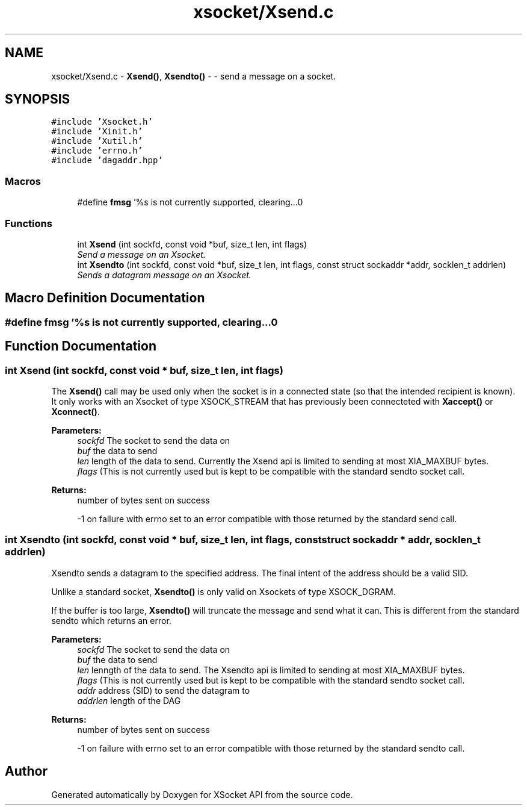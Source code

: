 .TH "xsocket/Xsend.c" 3 "Fri Mar 3 2017" "Version 2.0" "XSocket API" \" -*- nroff -*-
.ad l
.nh
.SH NAME
xsocket/Xsend.c \- \fBXsend()\fP, \fBXsendto()\fP - - send a message on a socket\&.  

.SH SYNOPSIS
.br
.PP
\fC#include 'Xsocket\&.h'\fP
.br
\fC#include 'Xinit\&.h'\fP
.br
\fC#include 'Xutil\&.h'\fP
.br
\fC#include 'errno\&.h'\fP
.br
\fC#include 'dagaddr\&.hpp'\fP
.br

.SS "Macros"

.in +1c
.ti -1c
.RI "#define \fBfmsg\fP   '%s is not currently supported, clearing\&.\&.\&.\\n'"
.br
.in -1c
.SS "Functions"

.in +1c
.ti -1c
.RI "int \fBXsend\fP (int sockfd, const void *buf, size_t len, int flags)"
.br
.RI "\fISend a message on an Xsocket\&. \fP"
.ti -1c
.RI "int \fBXsendto\fP (int sockfd, const void *buf, size_t len, int flags, const struct sockaddr *addr, socklen_t addrlen)"
.br
.RI "\fISends a datagram message on an Xsocket\&. \fP"
.in -1c
.SH "Macro Definition Documentation"
.PP 
.SS "#define fmsg   '%s is not currently supported, clearing\&.\&.\&.\\n'"

.SH "Function Documentation"
.PP 
.SS "int Xsend (int sockfd, const void * buf, size_t len, int flags)"
The \fBXsend()\fP call may be used only when the socket is in a connected state (so that the intended recipient is known)\&. It only works with an Xsocket of type XSOCK_STREAM that has previously been connecteted with \fBXaccept()\fP or \fBXconnect()\fP\&.
.PP
\fBParameters:\fP
.RS 4
\fIsockfd\fP The socket to send the data on 
.br
\fIbuf\fP the data to send 
.br
\fIlen\fP length of the data to send\&. Currently the Xsend api is limited to sending at most XIA_MAXBUF bytes\&. 
.br
\fIflags\fP (This is not currently used but is kept to be compatible with the standard sendto socket call\&.
.RE
.PP
\fBReturns:\fP
.RS 4
number of bytes sent on success 
.PP
-1 on failure with errno set to an error compatible with those returned by the standard send call\&. 
.RE
.PP

.SS "int Xsendto (int sockfd, const void * buf, size_t len, int flags, const struct sockaddr * addr, socklen_t addrlen)"
Xsendto sends a datagram to the specified address\&. The final intent of the address should be a valid SID\&.
.PP
Unlike a standard socket, \fBXsendto()\fP is only valid on Xsockets of type XSOCK_DGRAM\&.
.PP
If the buffer is too large, \fBXsendto()\fP will truncate the message and send what it can\&. This is different from the standard sendto which returns an error\&.
.PP
\fBParameters:\fP
.RS 4
\fIsockfd\fP The socket to send the data on 
.br
\fIbuf\fP the data to send 
.br
\fIlen\fP lenngth of the data to send\&. The Xsendto api is limited to sending at most XIA_MAXBUF bytes\&. 
.br
\fIflags\fP (This is not currently used but is kept to be compatible with the standard sendto socket call\&. 
.br
\fIaddr\fP address (SID) to send the datagram to 
.br
\fIaddrlen\fP length of the DAG
.RE
.PP
\fBReturns:\fP
.RS 4
number of bytes sent on success 
.PP
-1 on failure with errno set to an error compatible with those returned by the standard sendto call\&. 
.RE
.PP

.SH "Author"
.PP 
Generated automatically by Doxygen for XSocket API from the source code\&.
